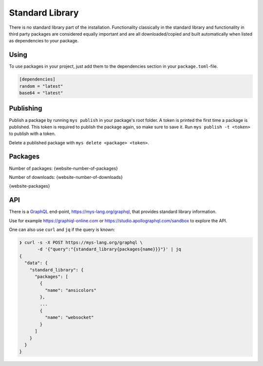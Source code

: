 Standard Library
================

There is no standard library part of the installation. Functionality
classically in the standard library and functionality in third party
packages are considered equally important and are all
downloaded/copied and built automatically when listed as dependencies
to your package.

Using
-----

To use packages in your project, just add them to the dependencies
section in your ``package.toml``-file.

.. code-block:: toml

   [dependencies]
   random = "latest"
   base64 = "latest"

Publishing
----------

Publish a package by running ``mys publish`` in your package's root
folder. A token is printed the first time a package is published. This
token is required to publish the package again, so make sure to save
it. Run ``mys publish -t <token>`` to publish with a token.

Delete a published package with ``mys delete <package> <token>``.

Packages
--------

Number of packages: {website-number-of-packages}

Number of downloads: {website-number-of-downloads}

{website-packages}

API
---

There is a `GraphQL`_ end-point, https://mys-lang.org/graphql, that
provides standard library information.

Use for example https://graphiql-online.com or
https://studio.apollographql.com/sandbox to explore the API.

One can also use ``curl`` and ``jq`` if the query is known:

.. code-block:: text

   ❯ curl -s -X POST https://mys-lang.org/graphql \
          -d '{"query":"{standard_library{packages{name}}}"}' | jq
   {
     "data": {
       "standard_library": {
         "packages": [
           {
             "name": "ansicolors"
           },
           ...
           {
             "name": "websocket"
           }
         ]
       }
     }
   }

.. _GraphQL: https://graphql.org
